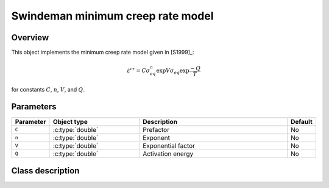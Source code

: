 Swindeman minimum creep rate model
==================================

Overview
--------

This object implements the minimum creep rate model given in [S1999]_:

.. math::
   \dot{\varepsilon}^{cr} = C \sigma_{eq}^n \exp{V \sigma_{eq}} \exp{\frac{-Q}{T}}

for constants :math:`C`, :math:`n`, :math:`V`, and :math:`Q`.

Parameters
----------

.. csv-table::
   :header: "Parameter", "Object type", "Description", "Default"
   :widths: 12, 30, 50, 8

   ``C``, :c:type:`double`, Prefactor, No
   ``n``, :c:type:`double`, Exponent, No
   ``V``, :c:type:`double`, Exponential factor, No
   ``Q``, :c:type:`double`, Activation energy, No

Class description
-----------------

.. doxygenclass:: neml::SwindemanMinimumCreep
   :members:
   :undoc-members:
